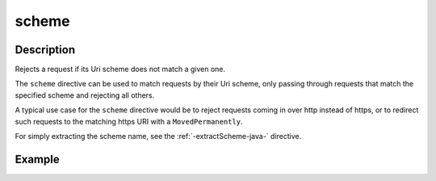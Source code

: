.. _-scheme-java-:

scheme
======

Description
-----------
Rejects a request if its Uri scheme does not match a given one.

The ``scheme`` directive can be used to match requests by their Uri scheme, only passing
through requests that match the specified scheme and rejecting all others.

A typical use case for the ``scheme`` directive would be to reject requests coming in over
http instead of https, or to redirect such requests to the matching https URI with a
``MovedPermanently``.

For simply extracting the scheme name, see the :ref:`-extractScheme-java-` directive.

Example
-------

.. includecode:: ../../../../../../../test/java/docs/http/javadsl/server/directives/SchemeDirectivesExamplesTest.java#scheme
